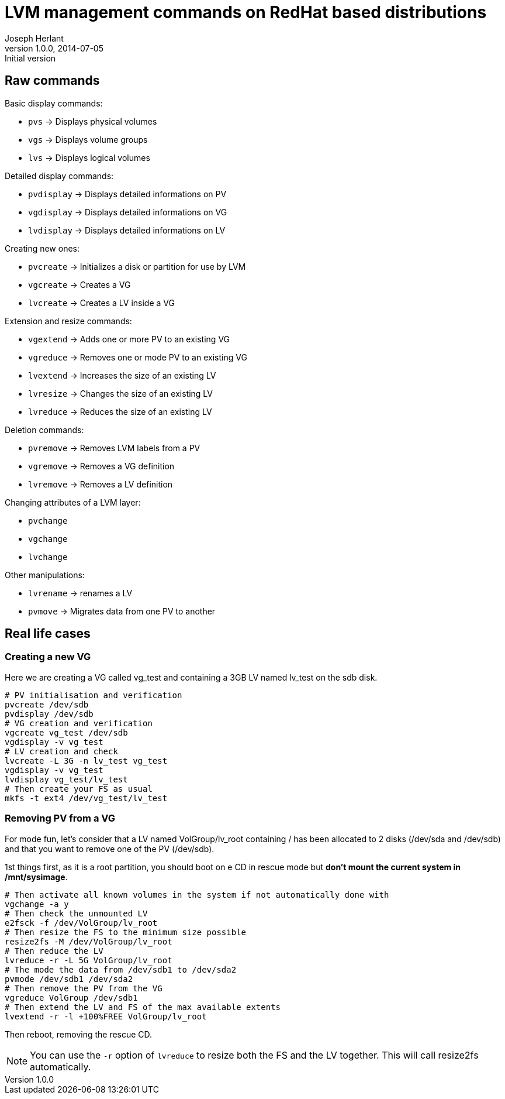 LVM management commands on RedHat based distributions
=====================================================
Joseph Herlant
v1.0.0, 2014-07-05 : Initial version
:Author Initials: Joseph Herlant
:description: These are various LVM-related commands you can find on a RedHat +
 based Linux distribution.
:keywords: LVM, RedHat, Centos, logical volume, volume group, physical


Raw commands
------------

.Basic display commands:
 * `pvs` -> Displays physical volumes
 * `vgs` -> Displays volume groups
 * `lvs` -> Displays logical volumes

.Detailed display commands:
 * `pvdisplay` -> Displays detailed informations on PV
 * `vgdisplay` -> Displays detailed informations on VG
 * `lvdisplay` -> Displays detailed informations on LV

.Creating new ones:
 * `pvcreate` -> Initializes a disk or partition for use by LVM
 * `vgcreate` -> Creates a VG
 * `lvcreate` -> Creates a LV inside a VG

.Extension and resize commands:
 * `vgextend` -> Adds one or more PV to an existing VG
 * `vgreduce` -> Removes one or mode PV to an existing VG
 * `lvextend` -> Increases the size of an existing LV
 * `lvresize` -> Changes the size of an existing LV
 * `lvreduce` -> Reduces the size of an existing LV

.Deletion commands:
 * `pvremove` -> Removes LVM labels from a PV
 * `vgremove` -> Removes a VG definition
 * `lvremove` -> Removes a LV definition

.Changing attributes of a LVM layer:
 * `pvchange`
 * `vgchange`
 * `lvchange`

.Other manipulations:
 * `lvrename` -> renames a LV
 * `pvmove` -> Migrates data from one PV to another

Real life cases
---------------

Creating a new VG
~~~~~~~~~~~~~~~~~

Here we are creating a VG called vg_test and containing a 3GB LV named lv_test
on the sdb disk.

[source, shell]
-----
# PV initialisation and verification
pvcreate /dev/sdb
pvdisplay /dev/sdb
# VG creation and verification
vgcreate vg_test /dev/sdb
vgdisplay -v vg_test
# LV creation and check
lvcreate -L 3G -n lv_test vg_test
vgdisplay -v vg_test
lvdisplay vg_test/lv_test
# Then create your FS as usual
mkfs -t ext4 /dev/vg_test/lv_test
-----


Removing PV from a VG
~~~~~~~~~~~~~~~~~~~~~

For mode fun, let's consider that a LV named VolGroup/lv_root containing / has
been allocated to 2 disks (/dev/sda and /dev/sdb) and that you want to remove
one of the PV (/dev/sdb).

1st things first, as it is a root partition, you should boot on e CD in rescue
mode but *don't mount the current system in /mnt/sysimage*. 

[source, shell]
-----
# Then activate all known volumes in the system if not automatically done with
vgchange -a y
# Then check the unmounted LV
e2fsck -f /dev/VolGroup/lv_root
# Then resize the FS to the minimum size possible
resize2fs -M /dev/VolGroup/lv_root
# Then reduce the LV
lvreduce -r -L 5G VolGroup/lv_root
# The mode the data from /dev/sdb1 to /dev/sda2
pvmode /dev/sdb1 /dev/sda2
# Then remove the PV from the VG
vgreduce VolGroup /dev/sdb1
# Then extend the LV and FS of the max available extents
lvextend -r -l +100%FREE VolGroup/lv_root
-----

Then reboot, removing the rescue CD.

NOTE: You can use the `-r` option of `lvreduce` to resize both the FS and the LV
together. This will call resize2fs automatically.

